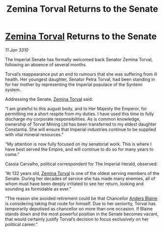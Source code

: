 :PROPERTIES:
:ID:       fc645f68-9fdc-4f89-a084-aaa9e4ac6a01
:END:
#+title: Zemina Torval Returns to the Senate
#+filetags: :galnet:

* [[id:d8e3667c-3ba1-43aa-bc90-dac719c6d5e7][Zemina Torval]] Returns to the Senate

/11 Jan 3310/

The Imperial Senate has formally welcomed back Senator Zemina Torval, following an absence of several months. 

Torval’s reappearance put an end to rumours that she was suffering from ill health. Her youngest daughter, Senator Petra Torval, had been standing in for her mother by representing the Imperial populace of the Synteini system. 

Addressing the Senate, [[id:d8e3667c-3ba1-43aa-bc90-dac719c6d5e7][Zemina Torval]] said: 

“I am grateful to this august body, and to Her Majesty the Emperor, for permitting me a short respite from my duties. I have used this time to fully discharge my corporate responsibilities. As is common knowledge, ownership of Torval Mining Ltd has been transferred to my eldest daughter Constantia. She will ensure that Imperial industries continue to be supplied with vital mineral resources.” 

“My attention is now fully focused on my senatorial work. This is where I have best served the Empire, and will continue to do so for many years to come.” 

Cassia Carvalho, political correspondent for The Imperial Herald, observed: 

“At 132 years old, [[id:d8e3667c-3ba1-43aa-bc90-dac719c6d5e7][Zemina Torval]] is one of the oldest serving members of the Senate. During her decades of service she has made many enemies, all of whom must have been deeply irritated to see her return, looking and sounding as formidable as ever.” 

“The reason she avoided retirement could be that Chancellor [[id:e9679720-e0c1-449e-86a6-a5b3de3613f5][Anders Blaine]] is considering taking that route for himself. Due to her seniority, Torval has temporarily deputised as chancellor on more than one occasion. If Blaine stands down and the most powerful position in the Senate becomes vacant, that would certainly justify Torval’s decision to focus exclusively on her political career.”

